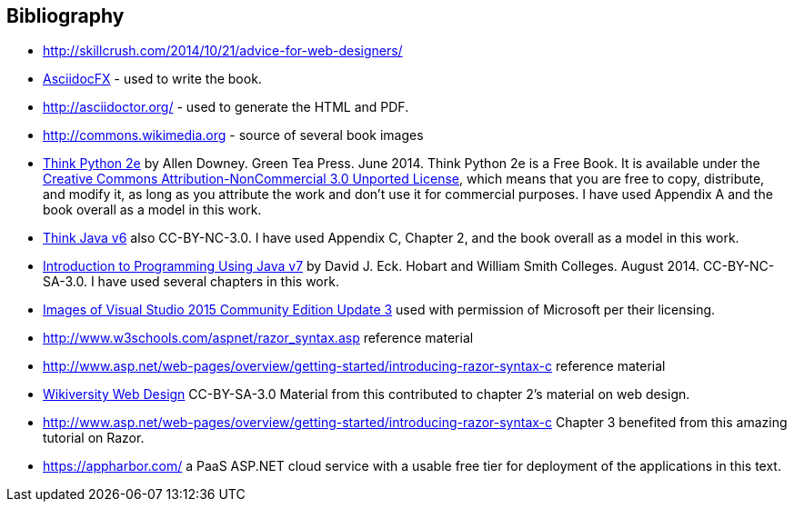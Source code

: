 [bibliography]
:numbered!:
== Bibliography

[bibliography]
- http://skillcrush.com/2014/10/21/advice-for-web-designers/
- http://asciidocfx.com/[AsciidocFX] - used to write the book.
- http://asciidoctor.org/ - used to generate the HTML and PDF.
- http://commons.wikimedia.org - source of several book images
- http://greenteapress.com/wp/think-python-2e/[Think Python 2e] by Allen Downey. Green Tea Press. June 2014.  [underline]#Think Python 2e# is a Free Book. It is available under the http://creativecommons.org/licenses/by-nc/3.0/[Creative Commons Attribution-NonCommercial 3.0 Unported License],
 which means that you are free to copy, distribute, and modify it, as 
long as you attribute the work and don’t use it for commercial purposes. I have used Appendix A and the book overall as a model in this work.
- http://greenteapress.com/wp/think-java/[Think Java v6] also CC-BY-NC-3.0. I have used Appendix C, Chapter 2, and the book overall as a model in this work.
- http://math.hws.edu/javanotes/[Introduction to Programming Using Java v7] by David J. Eck. Hobart and William Smith Colleges. August 2014. CC-BY-NC-SA-3.0. I have used several chapters in this work.
- https://www.microsoft.com/en-us/legal/intellectualproperty/permissions/default.aspx[Images of Visual Studio 2015 Community Edition Update 3] used with permission of Microsoft per their licensing.
- http://www.w3schools.com/aspnet/razor_syntax.asp reference material
- http://www.asp.net/web-pages/overview/getting-started/introducing-razor-syntax-c reference material
- https://en.wikiversity.org/wiki/Web_design[Wikiversity Web Design] CC-BY-SA-3.0 Material from this contributed to chapter 2's material on web design.
- http://www.asp.net/web-pages/overview/getting-started/introducing-razor-syntax-c Chapter 3 benefited from this amazing tutorial on Razor.
- https://appharbor.com/ a PaaS ASP.NET cloud service with a usable free tier for deployment of the applications in this text.

